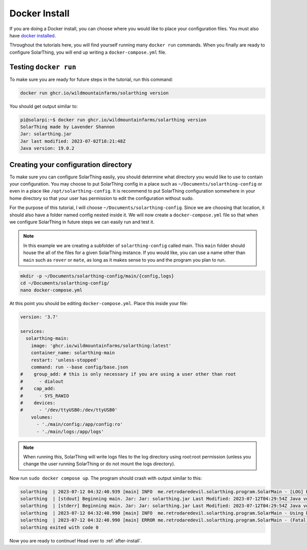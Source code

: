 Docker Install
===============

If you are doing a Docker install, you can choose where you would like to place your configuration files.
You must also have `docker installed <https://docs.docker.com/desktop/install/linux-install/>`_.

Throughout the tutorials here, you will find yourself running many ``docker run`` commands.
When you finally are ready to configure SolarThing, you will end up writing a ``docker-compose.yml`` file.

Testing ``docker run``
-----------------------

To make sure you are ready for future steps in the tutorial, run this command:

.. code-block:: shell

  docker run ghcr.io/wildmountainfarms/solarthing version

You should get output similar to:

.. code-block:: console

  pi@solarpi:~$ docker run ghcr.io/wildmountainfarms/solarthing version
  SolarThing made by Lavender Shannon
  Jar: solarthing.jar
  Jar last modified: 2023-07-02T18:21:48Z
  Java version: 19.0.2

Creating your configuration directory
--------------------------------------

To make sure you can configure SolarThing easily, you should determine what directory you would like to use to contain your configuration.
You may choose to put SolarThing config in a place such as ``~/Documents/solarthing-config`` or even in a place like ``/opt/solarthing-config``.
It is recommend to put SolarThing configuration somewhere in your home directory so that your user has permission to edit the configuration without sudo.

For the purpose of this tutorial, I will choose ``~/Documents/solarthing-config``.
Since we are choosing that location, it should also have a folder named config nested inside it.
We will now create a ``docker-compose.yml`` file so that when we configure SolarThing in future steps we can easily run and test it.

.. note::

  In this example we are creating a subfolder of ``solarthing-config`` called main.
  This ``main`` folder should house the all of the files for a given SolarThing instance.
  If you would like, you can use a name other than ``main`` such as ``rover`` or ``mate``,
  as long as it makes sense to you and the program you plan to run.

.. code-block:: shell

  mkdir -p ~/Documents/solarthing-config/main/{config,logs}
  cd ~/Documents/solarthing-config/
  nano docker-compose.yml

At this point you should be editing ``docker-compose.yml``.
Place this inside your file:

.. code-block::

  version: '3.7'

  services:
    solarthing-main:
      image: 'ghcr.io/wildmountainfarms/solarthing:latest'
      container_name: solarthing-main
      restart: 'unless-stopped'
      command: run --base config/base.json
  #    group_add: # this is only necessary if you are using a user other than root
  #      - dialout
  #    cap_add:
  #      - SYS_RAWIO
  #    devices:
  #      - '/dev/ttyUSB0:/dev/ttyUSB0'
      volumes:
        - './main/config:/app/config:ro'
        - './main/logs:/app/logs'

.. note::

  When running this, SolarThing will write logs files to the log directory using root:root permission
  (unless you change the user running SolarThing or do not mount the logs directory).

.. TODO we should link to a place talking about how to set the user that runs SolarThing here

Now run ``sudo docker compose up``.
The program should crash with output similar to this:

.. code-block::

  solarthing  | 2023-07-12 04:32:40.939 [main] INFO  me.retrodaredevil.solarthing.program.SolarMain - [LOG] Beginning main. Jar: Jar: solarthing.jar Last Modified: 2023-07-12T04:29:54Z Java version: 19.0.2
  solarthing  | [stdout] Beginning main. Jar: Jar: solarthing.jar Last Modified: 2023-07-12T04:29:54Z Java version: 19.0.2
  solarthing  | [stderr] Beginning main. Jar: Jar: solarthing.jar Last Modified: 2023-07-12T04:29:54Z Java version: 19.0.2
  solarthing  | 2023-07-12 04:32:40.990 [main] INFO  me.retrodaredevil.solarthing.program.SolarMain - Using base configuration file: config/base.json
  solarthing  | 2023-07-12 04:32:40.990 [main] ERROR me.retrodaredevil.solarthing.program.SolarMain - (Fatal)Base configuration file does not exist!
  solarthing exited with code 0

Now you are ready to continue!
Head over to :ref:`after-install`.

